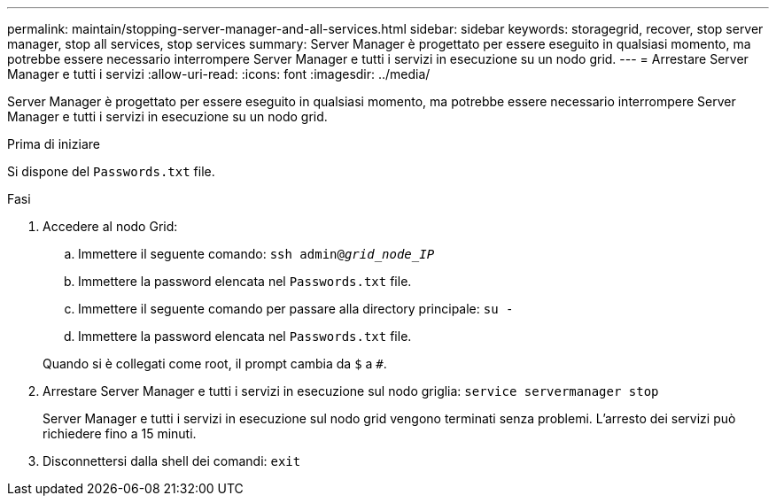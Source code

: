 ---
permalink: maintain/stopping-server-manager-and-all-services.html 
sidebar: sidebar 
keywords: storagegrid, recover, stop server manager, stop all services, stop services 
summary: Server Manager è progettato per essere eseguito in qualsiasi momento, ma potrebbe essere necessario interrompere Server Manager e tutti i servizi in esecuzione su un nodo grid. 
---
= Arrestare Server Manager e tutti i servizi
:allow-uri-read: 
:icons: font
:imagesdir: ../media/


[role="lead"]
Server Manager è progettato per essere eseguito in qualsiasi momento, ma potrebbe essere necessario interrompere Server Manager e tutti i servizi in esecuzione su un nodo grid.

.Prima di iniziare
Si dispone del `Passwords.txt` file.

.Fasi
. Accedere al nodo Grid:
+
.. Immettere il seguente comando: `ssh admin@_grid_node_IP_`
.. Immettere la password elencata nel `Passwords.txt` file.
.. Immettere il seguente comando per passare alla directory principale: `su -`
.. Immettere la password elencata nel `Passwords.txt` file.


+
Quando si è collegati come root, il prompt cambia da `$` a `#`.

. Arrestare Server Manager e tutti i servizi in esecuzione sul nodo griglia: `service servermanager stop`
+
Server Manager e tutti i servizi in esecuzione sul nodo grid vengono terminati senza problemi. L'arresto dei servizi può richiedere fino a 15 minuti.

. Disconnettersi dalla shell dei comandi: `exit`

